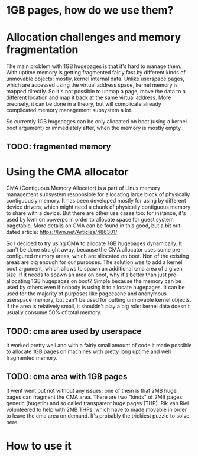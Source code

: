 * 1GB pages, how do we use them?


* Allocation challenges and memory fragmentation
  The main problem with 1GB hugepages is that it's hard to manage them. With uptime
  memory is getting fragmented fairly fast by different kinds of unmovable objects:
  mostly, kernel internal data. Unlike userspace pages, which are accessed using
  the virtual address space, kernel memory is mapped directly. So it's not possible
  to unmap a page, move the data to a different location and map it back at the same
  virtual address. More precisely, it can be done in a theory, but will complicate 
  already complicated memory management subsystem a lot.

  So currently 1GB hugepages can be only allocated on boot (using a kernel boot argument)
  or immediately after, when the memory is mostly empty.

** TODO: fragmented memory


* Using the CMA allocator
  CMA (Contiguous Memory Allocator) is a part of Linux memory management subsystem
  responsible for allocating large block of physically contiguously memory. It has been
  developed mostly for using by different device drivers, which might need a chunk of 
  physically contiguous memory to share with a device. But there are other use cases too:
  for instance, it's used by kvm on powerpc in order to allocate space for guest system
  pagetable. More details on CMA can be found in this good, but a bit out-dated article:
  https://lwn.net/Articles/486301/

  So I decided to try using CMA to allocate 1GB hugepages dynamically. It can't be done
  straight away, because the CMA allocator uses some pre-configured memory areas, which
  are allocated on boot. Non of the existing areas are big enough for our purposes.
  The solution was to add a kernel boot argument, which allows to spawn an additional 
  cma area of a given size. If it needs to spawn an area on boot, why it's better than
  just pre-allocating 1GB hugepages on boot? Simple because the memory can be used by
  others even if nobody is using it to allocate hugepages. It can be used for the majority
  of purposes like pagecache and anonymous userspace memory, but can't be used for
  putting unmovable kernel objects. If the area is relatively small, it shouldn't play
  a big role: kernel data doesn't usually consume 50% of total memory.

** TODO: cma area used by userspace

  It worked pretty well and with a fairly small amount of code it made possible
  to allocate 1GB pages on machines with pretty long uptime and well fragmented memory.

** TODO: cma area with 1GB pages

  It went went but not without any issues: one of them is that 2MB huge pages can 
  fragment the CMA area. There are two "kinds" of 2MB pages: generic (hugetlb) and 
  so called transparent huge pages (THP). Rik van Riel volunteered to help with 
  2MB THPs, which have to made movable in order to leave the cma area on demand. 
  It's probably the trickiest puzzle to solve here.


* How to use it
